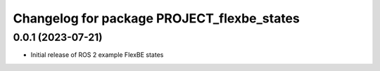 ^^^^^^^^^^^^^^^^^^^^^^^^^^^^^^^^^^^^^^^^^^^^^^^^^^^^^^^^^^
Changelog for package PROJECT_flexbe_states
^^^^^^^^^^^^^^^^^^^^^^^^^^^^^^^^^^^^^^^^^^^^^^^^^^^^^^^^^^

0.0.1 (2023-07-21)
------------------
* Initial release of ROS 2 example FlexBE states